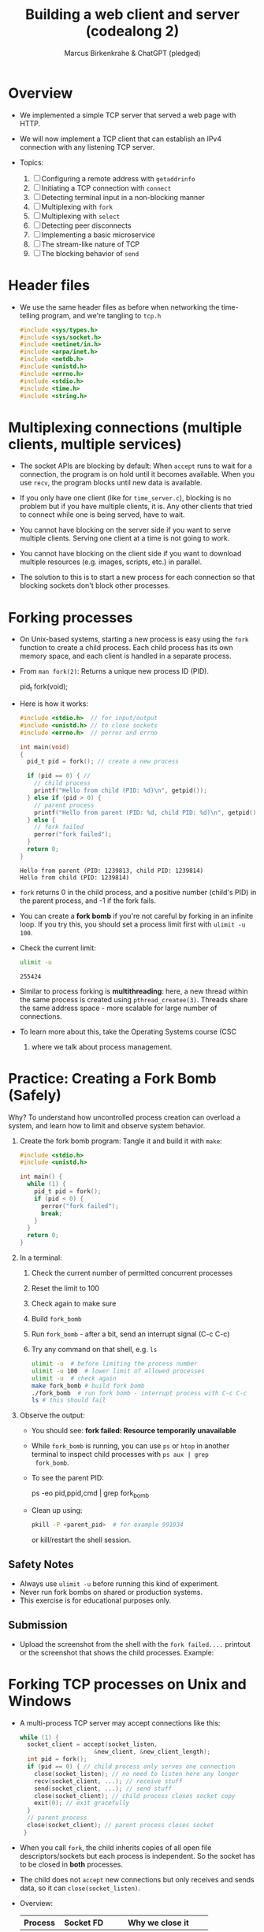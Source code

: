 #+TITLE: Building a web client and server (codealong 2)
#+AUTHOR: Marcus Birkenkrahe & ChatGPT (pledged)
#+OPTIONS: toc:nil num:nil
#+STARTUP: overview hideblocks indent
#+properties: header-args:C :main no :includes :results output :exports both
* Overview

- We implemented a simple TCP server that served a web page with HTTP.

- We will now implement a TCP client that can establish an IPv4
  connection with any listening TCP server.

- Topics:
  1. [ ] Configuring a remote address with ~getaddrinfo~
  2. [ ] Initiating a TCP connection with ~connect~
  3. [ ] Detecting terminal input in a non-blocking manner
  4. [ ] Multiplexing with ~fork~
  5. [ ] Multiplexing with ~select~
  6. [ ] Detecting peer disconnects
  7. [ ] Implementing a basic microservice
  8. [ ] The stream-like nature of TCP
  9. [ ] The blocking behavior of ~send~

* Header files

- We use the same header files as before when networking the
  time-telling program, and we're tangling to =tcp.h=

  #+begin_src C :tangle tcp.h :main no :includes :results none
    #include <sys/types.h>
    #include <sys/socket.h>
    #include <netinet/in.h>
    #include <arpa/inet.h>
    #include <netdb.h>
    #include <unistd.h>
    #include <errno.h>
    #include <stdio.h>
    #include <time.h>
    #include <string.h>
  #+end_src

* Multiplexing connections (multiple clients, multiple services)

- The socket APIs are blocking by default: When ~accept~ runs to wait
  for a connection, the program is on hold until it becomes
  available. When you use ~recv~, the program blocks until new data is
  available.

- If you only have one client (like for =time_server.c=), blocking is no
  problem but if you have multiple clients, it is. Any other clients
  that tried to connect while one is being served, have to wait.

- You cannot have blocking on the server side if you want to serve
  multiple clients. Serving one client at a time is not going to work.

- You cannot have blocking on the client side if you want to download
  multiple resources (e.g. images, scripts, etc.) in parallel.

- The solution to this is to start a new process for each connection
  so that blocking sockets don't block other processes.

* Forking processes

- On Unix-based systems, starting a new process is easy using the ~fork~
  function to create a child process. Each child process has its own
  memory space, and each client is handled in a separate process.

- From ~man fork(2)~: Returns a unique new process ID (PID).
  #+begin_example C
  pid_t fork(void);
  #+end_example

- Here is how it works:
  #+begin_src C :main no :includes :results output
    #include <stdio.h>  // for input/output
    #include <unistd.h> // to close sockets
    #include <errno.h>  // perror and errno

    int main(void)
    {
      pid_t pid = fork(); // create a new process

      if (pid == 0) { //
        // child process
        printf("Hello from child (PID: %d)\n", getpid());
      } else if (pid > 0) {
        // parent process
        printf("Hello from parent (PID: %d, child PID: %d)\n", getpid(), pid);
      } else {
        // fork failed
        perror("fork failed");
      }
      return 0;
    }
  #+end_src

  #+RESULTS:
  : Hello from parent (PID: 1239813, child PID: 1239814)
  : Hello from child (PID: 1239814)

- ~fork~ returns 0 in the child process, and a positive number (child's
  PID) in the parent process, and -1 if the fork fails.

- You can create a *fork bomb* if you're not careful by forking in an
  infinite loop. If you try this, you should set a process limit first
  with ~ulimit -u 100~.

- Check the current limit:
  #+begin_src bash :results output :exports both
    ulimit -u
  #+end_src

  #+RESULTS:
  : 255424

- Similar to process forking is *multithreading*: here, a new thread
  within the same process is created using ~pthread_createe(3)~. Threads
  share the same address space - more scalable for large number of
  connections.

- To learn more about this, take the Operating Systems course (CSC
  420) where we talk about process management.

* Practice: Creating a Fork Bomb (Safely)

Why? To understand how uncontrolled process creation can overload a
system, and learn how to limit and observe system behavior.

1. Create the fork bomb program: Tangle it and build it with ~make~:
   #+begin_src c :tangle fork_bomb.c
     #include <stdio.h>
     #include <unistd.h>

     int main() {
       while (1) {
         pid_t pid = fork();
         if (pid < 0) {
           perror("fork failed");
           break;
         }
       }
       return 0;
     }
   #+end_src

2. In a terminal:
   1) Check the current number of permitted concurrent processes
   2) Reset the limit to 100
   3) Check again to make sure
   4) Build ~fork_bomb~
   5) Run ~fork_bomb~ - after a bit, send an interrupt signal (C-c C-c)
   6) Try any command on that shell, e.g. =ls=
   #+begin_src bash :results output
     ulimit -u  # before limiting the process number
     ulimit -u 100  # lower limit of allowed processes
     ulimit -u  # check again
     make fork_bomb # build fork bomb
     ./fork_bomb  # run fork bomb - interrupt process with C-c C-c
     ls # this should fail
   #+end_src

3. Observe the output:

   - You should see:
     *fork failed: Resource temporarily unavailable*
   - While =fork_bomb= is running, you can use ~ps~ or ~htop~ in another
     terminal to inspect child processes with =ps aux | grep
     fork_bomb=.
   - To see the parent PID:
     #+begin_example bash
     ps -eo pid,ppid,cmd | grep fork_bomb
     #+end_example
   - Clean up using:
     #+begin_src bash
       pkill -P <parent_pid>  # for example 991934
     #+end_src
     or kill/restart the shell session.

** Safety Notes

- Always use ~ulimit -u~ before running this kind of experiment.
- Never run fork bombs on shared or production systems.
- This exercise is for educational purposes only.

** Submission

- Upload the screenshot from the shell with the =fork failed....=
  printout or the screenshot that shows the child processes. Example:
  #+attr_html: :width 400px :float nil:
  [[../img/fork_bomb.png]]

* Forking TCP processes on Unix and Windows

- A multi-process TCP server may accept connections like this:
  #+begin_src C
    while (1) {
      socket_client = accept(socket_listen,
                         &new_client, &new_client_length);
      int pid = fork();
      if (pid == 0) { // child process only serves one connection
        close(socket_listen); // no need to listen here any longer
        recv(socket_client, ...); // receive stuff
        send(socket_client, ...); // send stuff
        close(socket_client); // child process closes socket copy
        exit(0); // exit gracefully
      }
      // parent process
      close(socket_client); // parent process closes socket
     }
  #+end_src

- When you call ~fork~, the child inherits copies of all open file
  descriptors/sockets but each process is independent. So the socket
  has to be closed in *both* processes.

- The child does not ~accept~ new connections but only receives and
  sends data, so it can =close(socket_listen)=.

- Overview:
  | Process | Socket FD     | Why we close it            |
  |---------+---------------+----------------------------|
  | Parent  | socket_client | Child handles it           |
  | Child   | socket_listen | Not accepting anymore      |
  | Child   | socket_client | Done talking to the client |

- Using multiple processes or threads in Windows is much more
  complicated. The OS uses multiple system functions.

- Debugging multi-process/thread programs is much more complicated
  than single process programs, and managing the shared state and the
  socket communication is harder, too.

-

* Multiplexing with ~select~

- We can give ~select(2)~ a set of sockets, and it tells us which ones
  are ready to be read, which sockets are ready to write to, and which
  sockets have exceptions.

- ~select~ is supported on Unix and Windows so it keeps our programs
  portable.

- The C function prototype (see ~man select~):
  #+begin_example C
  int select(int nfds, fd_set *readfds, fd_set *writefds,
             fd_set *exceptfds, struct timeval *timeout);
  #+end_example

- Prototype analysis:
  #+begin_quote
  - Monitors multiple file descriptors for I/O readiness (read, write,
    exceptions).
  - Parameters:
    + ~nfds~: Highest file descriptor number + 1.
    + ~readfds~: File descriptors to check for readability (NULL if not needed).
    + ~writefds~: File descriptors to check for writability (NULL if not needed).
    + ~exceptfds~: File descriptors to check for exceptions (NULL if not needed).
    + ~timeout~: ~struct timeval~ for blocking duration (NULL for
      indefinite, 0 for non-blocking).
  - Return value:
    - Positive: Number of ready file descriptors.
    - =0=: Timeout expired.
    - =-1=: Error (check ~errno~).
    - fd_set Macros:
      + ~FD_ZERO~: Clear set.
      + ~FD_SET~: Add descriptor.
      + ~FD_CLR~: Remove descriptor.
      + ~FD_ISSET~: Check if descriptor is ready.
    - Notes:
      + Blocks until descriptors are ready, timeout, or signal interrupt.
      + Limited by ~FD_SETSIZE~ (typically 1024).
      + Alternatives: ~poll~, ~epoll~, ~kqueue~.
  #+end_quote

- Before calling ~select~, we have to add our sockets in an ~fd_set~. If
  we have three sockets =socket_listen=, =socket_a= and =socket_b=:

  #+begin_example C
      fd_set our_sockets; // declare socket set
      FD_ZERO(&our sockets); // zeroing out (emptying) the set
      FD_SET(socket_listen, &our_sockets);
      FD_SET(socket_a, &our_sockets);
      FD_SET(socket_b, &our_sockets);
  #+end_example

- ~fd_set~ is a bit array or bit mask where each bit represents a file
  descriptor, manipulated with macro commands. It's okay for a small
  set, and it's not dynamic (doesn't grow/shrink as needed).

- To remove a socket, you can use the ~FD_CLR~ macro, and to check for
  the presence of a socket, use ~FD_ISSET~.

- ~select~ requires that we pass a number that's large than the largest
  socket descriptor we are going to monitor:
  #+begin_example C
  int max_socket;
  max_socket = socket_listen;
  if (socket_a > max_socket) max_socket = socket_a;
  if (socket_b > max_socket) max_socket = socket_b;
  #+end_example

- When we call ~select~, it will modify =fd_set= - so we want to copy our
  socket set before calling it.
  #+begin_example C
  fd_set copy; // declare copy
  copy = our_sockets; // copy our socket set
  #+end_example

- This call checks the =copy= until at least one of the sockets in the
  list is ready to be read from.
  #+begin_example C
  // args: highest socket no + 1, copy of set
  select(max_socket + 1, &copy, 0, 0, 0);
  #+end_example

- To check which sockets are still in =copy=, use ~FD_ISSET~:
  #+begin_example C
  if (FD_ISSET(socket_list, &copy)) {
     // socket_listen has a new connection - accept
     accept(socket_listen, ...)
  }
  if (FD_ISSET(socket_a, &copy)) {
     // socket_a is ready to be read from - receive
     recv(socket_a, ...)
  }
  if (FD_ISSET(socket_list, &copy)) {
     // socket_b is ready to be read from - receive
     recv(socket_b, ...)
  }
  #+end_example

- Similarly, to check for *writeability* (~send~) instead of *readability*
  (~recv~), we would use the third argument for =copy=. When we monitor a
  set of sockets for exceptional conditions (special data,
  e.g. "urgent" data, like an interrupt signal for the ~telnet~ protocol
  = complete remote terminal access).

* Timeout

- The last argument of ~select~ allows us to specify a timeout:
  #+begin_example C
  struct timeval {
     long tv_sec;   // number of seconds
     long tv_usec;  // number of microseconds
  }
  #+end_example

- Example: To wait a maximum of 1.5 seconds
  #+begin_example C
  struct timeval timeout; // create a timeout object
  timeout.tv_sec = 1;
  timeout.tv_usec = 500000 // 5 seconds = 500 milli sec = 500,000 micro secs

  // select returns after a socket in fd_set copy is ready or after 1.5 secs
  select(max_socket + 1, &copy, 0, 0, &timeout);
  #+end_example

- If =timeout.tv_sec = timeout.tv_usec = 0=, then ~select~ returns
  immediately. If we pass a ~NULL~ pointer, it does not return until at
  least one socket is ready to be read.

* Monitoring sockets

- To monitor for writeable sockets on which we could call ~send~ without
  blocking, you can check for all three conditions with one call:
  #+begin_example C
  select(max_socket + 1, &ready_to_read, &ready_to_write, &excepted, &timeout);
  #+end_example

- On success, ~select~ returns the number of socket descriptors
  contained in the up to three descriptor sets it monitors. If it
  timed out before any sockets were readable/writeable/excepted, it
  returns -1 to indicate an error.

* Practice: Multiplexing with ~select~ using ~stdin~

- Goal: Introduce the concept of using ~select()~ to monitor a file descriptor
  (stdin) for input readiness, with a timeout.

- Instructions:
  1. Type the following C program that monitors ~stdin~ (file
     descriptor 0) for up to 5 seconds.
  2. Run the program and either type something quickly or wait for the
     timeout.
  3. Observe how ~select()~ behaves.

*-* Source Code: Tangle the file =select_stdin.c=
#+begin_src C :tangle select_stdin.c :main no :includes :results none
  #include <stdio.h>        // for printf, perror, fgets
  #include <unistd.h>       // for read, STDIN_FILENO
  #include <sys/select.h>   // for select(), fd_set, timeval

  int main() {
    fd_set readfds;               // fd_set is a set of file descriptors (bitmask)
    struct timeval timeout;       // timeval defines the timeout for select()

    // Step 1: Initialize the file descriptor set
    FD_ZERO(&readfds);            // Always clear the set before using
    FD_SET(0, &readfds);          // Add stdin (file descriptor 0) to the set

    // Step 2: Set the timeout for select()
    timeout.tv_sec = 5;           // Wait for up to 5 seconds
    timeout.tv_usec = 0;          // and 0 microseconds

    printf("Waiting for input on stdin (5 sec timeout)...\n");

    // Step 3: Call select()
    // Parameters:
    // - 1: max file descriptor + 1 (stdin is 0, so we pass 1)
    // - &readfds: watch for readability on stdin
    // - NULL: not checking for writability
    // - NULL: not checking for exceptions
    // - &timeout: how long to wait
    int ret = select(1, &readfds, NULL, NULL, &timeout);

    // Step 4: Handle the result
    if (ret == -1) {
      // select() returned an error
      perror("select() error");
    } else if (ret == 0) {
      // Timeout occurred, no file descriptors were ready
      printf("Timeout. No input.\n");
    } else {
      // At least one file descriptor is ready — check which
      if (FD_ISSET(0, &readfds)) {
        // stdin is ready for reading
        char buffer[100];
        fgets(buffer, sizeof(buffer), stdin);  // Read input from user
        printf("You typed: %s\n", buffer);     // Print what the user typed
      }
    }

    return 0;
  }
#+end_src

- Expected Behavior
  + If you type something within 5 seconds, it prints what you typed.
  + If you wait more than 5 seconds, it prints a timeout message.
  + If an error occurs (e.g., interrupted by a signal), it prints the
    error using ~perror("select")~. For this to work e.g. with C-c, you
    need to install a signal handler (returns to ~perror~ to print).

- ~make~ the executable and test it in a terminal (not in an .org file):
  #+begin_example bash
   make select_stdin
   ./select_stdin
  #+end_example

- *Extension questions:*

  + What would happen if you set ~timeout.tv_sec = 0~ and
    ~timeout.tv_usec = 0~?
    #+begin_quote
    The call would become non-blocking - it would return immediately,
    indicating which sockets are ready at that moment.
    #+end_quote
  + How would you modify the program to also monitor a socket
    =socket_fd=?
    #+begin_quote
    Add =socket_fd= to =fd_set= using =FD_SET(socket_fd, &readfds)=, and
    update the first argument to ~select~ to be the highest socket + 1:
    =select(max(fd_stdin, socket_fd) + 1, ...)=.
    #+end_quote
  + What other events could you watch for using the ~writefds~ and
    ~exceptfds~ arguments?
    #+begin_quote
    ~writefds~ - which sockets are ready to send data to without
    blocking, and ~exceptfds~ - detect exceptional conditions, which may
    indicate urgent messages or errors.
    #+end_quote


* NEXT Building a TCP client that can connect to any TCP server

- This TCP client will take a hostname (or IP address) and port number
  from the command line.

- It will attempt a connection to the TCP server at that address.

- If successful, it will relay data that's received from that server
  to the terminal, and data inputted into the terminal to the server.

- It will continue until either is terminated with C-c or the server
  closes the connection.

- [[https://github.com/birkenkrahe/csc-410/blob/main/img/tcp_client.png][Program flow (link)]]

- We resolve the server address from the command-line arguments with
  ~getaddrinfo~. We create the socket with ~socket~, and ~connect~ it to the
  server. We monitor for keyboard input with ~select~. If there's input,
  we send it over the socket with ~send~. If ~select~ says that socket
  data is available, we read it with ~recv~ and ~printf~ it. The ~select~
  loop is repeated until the socket is closed.

* Source code

** Main program with header file and code chunks
#+begin_src C :main no :includes :tangle tcp_client.c :noweb yes
  #include "tcp.h"
  int main(int argc, char *argv[])
  {
    <<check command-line arguments>>
    <<configure remote address to connect>>
    <<print remote address>>
    <<create socket>>
    <<connect to remote server>>
    <<monitor new data>>
    <<close socket>>
    return 0;
  }
#+end_src

** Check if command-line arguments were given

- Code:
  #+name: check command-line arguments
  #+begin_src C :main no :includes :results none

  #+end_src

- Code Explanation: Command-Line Argument Check
  + Checks if enough command-line arguments are provided.
  + ~argc < 3~: Tests if fewer than 3 arguments (program name + 2 args)
    are passed.
    - ~argc~: Number of arguments (includes program name, e.g.,
      ~./tcp_client~).
    - Minimum 3 required: program name, hostname, port.
  + ~fprintf(stderr, "usage: tcp_client hostname port\n")~:
    - Prints usage message to standard error if check fails.
    - Informs user to provide hostname and port (e.g., ~./tcp_client
      example.com 8080~).
  + ~return 1~: Exits program with error code 1 (indicating failure).
  + Purpose: Ensures user provides required inputs for TCP client
    (hostname and port).

** Use input to configure a remote address

- Code:
  #+name: configure remote address to connect
  #+begin_src C :main no :includes :results none
    printf("Configuring remote address...\n");

    // point to linked list of addrinfo structs

    // perform name resolution host + port

      // return non-zero on error

  #+end_src

- Explanation:
  + Prints: "Configuring remote address..." to indicate start of
    address setup.
  + ~struct addrinfo hints~: Defines criteria for address resolution.
  + ~memset(&hints, 0, sizeof(hints))~: Clears ~hints~ structure to avoid
    garbage values.
  + ~hints.ai_socktype = SOCK_STREAM~: Specifies TCP socket
    (stream-based).
  + ~struct addrinfo *peer_address~: Pointer to linked list of address
    results.
  + ~getaddrinfo(argv[1], argv[2], &hints, &peer_address)~:
    - Resolves hostname (~argv[1]~, e.g., "example.com") and port
      (~argv[2]~, e.g., "8080") to socket addresses.
    - Uses ~hints~ to filter results (TCP only).
    - Stores results in ~peer_address~.
  + Error handling:
    - Non-zero return from ~getaddrinfo~ indicates failure.
    - Prints error to ~stderr~ with ~errno~.
    - Exits with ~return 1~ (error status).
  + Purpose: Prepares remote server address for TCP client connection.

- Notice the difference to the time-telling program:
  1) Then, we wanted to configure a *local* address, this time, we want
     to configure a *remote* address.
  2) We don't need to seet =hints.ai_family= here because ~getaddrinfo~
     can decide if IPv4 or IPv6 is the appropriate protocol.
  3) Hostname and port are passed directly to ~getaddrinfo~, and if
     everything goes well, our remote address is in =peer_address=.

** Print remote address after configuration

- We don't need to do this but it's a good debugging measure.

- The function ~getnameinfo(3)~ converts the remote address back into a
  string for printout:
  #+name: print remote address
  #+begin_src C
    printf("Remote address is: ");
    // declare buffers to store IP and port number

    // convert socket address to string

    // print remote address

  #+end_src

- Explanation:
  + Prints remote peer’s IP address and port as strings.
  + ~address_buffer[100]~: Stores numeric IP (e.g., "192.168.1.1").
  + ~service_buffer[100]~: Stores port number (e.g., "8080").
  + ~getnameinfo~:
    - Converts ~peer_address->ai_addr~ (socket address) to strings.
    - ~NI_NUMERICHOST~: Returns numeric IP, not hostname.
    - Fills ~address_buffer~ (IP) and ~service_buffer~ (port).
  + ~printf("%s %s\n", address_buffer, service_buffer)~: Outputs IP and port.
  + Example output: "Remote address is: 192.168.1.1 8080".

** Create socket on client side

- We can now create our socket using ~socket(2)~:
  #+name: create socket
  #+begin_src C
    printf("Creating socket...\n");
    // create socket for connection to peer

    // ensure socket creation successful

  #+end_src

- Code Explanation:
  + ~int socket_peer~: Variable to store the socket file descriptor.
  + ~socket(peer_address->ai_family, peer_address->ai_socktype,
    peer_address->ai_protocol)~:
    - Creates a new socket using parameters from ~peer_address~ (from
      ~getaddrinfo~).
    - ~ai_family~: Address family (e.g., ~AF_INET~ for IPv4, ~AF_INET6~ for
      IPv6).
    - ~ai_socktype~: Socket type (e.g., ~SOCK_STREAM~ for TCP).
    - ~ai_protocol~: Protocol (e.g., ~IPPROTO_TCP~ for TCP).
  + Error handling:
    - Checks ~!(socket_peer > 0)~: Ensures socket creation succeeded
      (valid file descriptor > 0).
    - On failure, prints error to ~stderr~ with ~errno~ (system error
      code).
    - Exits with ~return 1~ (error status).
  + Purpose: Creates a TCP socket for connecting to a remote server.

** Establish connection to remote server

- After the socket has been created, we call ~connect(2)~ to establish a
connection to the remote server:
#+name: connect to remote server
#+begin_src C
  printf("Connecting...\n");
  // establish connection to remote server

  // free memory allocated to getaddrinfo for peer_address

  // print confirmation
  printf("Connected.\n");
  printf("To send data, enter text followed by enter.\n");
#+end_src

- Explanation:
  + ~connect(socket_peer, peer_address->ai_addr,
    peer_address->ai_addrlen)~:
    - Initiates a TCP connection to the remote server.
    - ~socket_peer~: Socket file descriptor (from ~socket()~).
    - ~peer_address->ai_addr~: Remote server address (from
      ~getaddrinfo()~).
    - ~peer_address->ai_addrlen~: Length of the address structure.
  + Error handling:
    - Non-zero return from ~connect()~ indicates failure.
    - Prints error to ~stderr~ with ~errno~ (system error code, e.g.,
      connection refused).
    - Exits with ~return 1~ (error status).
  + ~freeaddrinfo(peer_address)~:
    - Frees memory allocated by ~getaddrinfo()~ for ~peer_address~.
    - Prevents memory leaks after the address is used.
  + Purpose: Establishes a TCP connection to the server and cleans
    up.

- Note: This is very similar to ~bind~ in the networking the
  time-telling program. Instead of associating a socket with a local
  address, ~connect~ associates a socket with a remote address and
  initiates a TCP connection.

** Loop while checking for new data

- The TCP connection has now been established to the remote server.

- The program needs to loop while checking both the terminal and the
  socket for new data. Terminal data are sent over the socket, and
  data read from the socket is printed out to the terminal.

- We cannot use ~recv(2)~ directly because it would block the connection
  until data comes from the socket, and terminal input is ignored.

- Instead, we're now bringing in ~select(2)~ to monitor for input using
  the file descriptor set:
  #+name: monitor new data
  #+begin_src C
    // BEGIN WHILE
      // stores socket set
      // zero the set
      // add our socket
      // add terminal 
      
      // check for socket activity
      // timeout after 100 milliseconds

      // read socket data

      // check terminal input (stdin 0)

    // END WHILE
  #+end_src

  - Errors on ~send(2)~ are ignored because a closed socket causes
    ~select(2)~ to return immediately, and we notice it in the next
    iteration when calling ~recv(2)~.

  - This loop works well on Unix. You can pipe input in from a file:
    #+begin_example

    #+end_example

- Explanation:
  + ~fd_set reads~: Set to monitor ~socket_peer~ for readability.
    - ~FD_ZERO(&reads)~: Clears the set.
    - ~FD_SET(socket_peer, &reads)~: Adds the socket.
    - ~FD_SET(0, &reads)~: Adds 0 for ~STDIN_FILENO~.
  + ~struct timeval timeout~: Sets 100ms timeout for ~select~.
  + ~select(socket_peer + 1, &reads, 0, 0, &timeout)~:
    - Monitors ~socket_peer~ for incoming data.
    - Errors: Prints ~errno~ and exits.
  + ~FD_ISSET(socket_peer, &reads)~ (first check):
    - If socket has data: ~recv()~ reads up to 4096 bytes.
    - ~bytes_received < 1~: Server closed connection; breaks loop.
    - Prints received data.
  + ~FD_ISSET(socket_peer, &reads)~ (second check):
    - Monitors ~STDIN_FILENO~ (0) for terminal input.
    - ~fgets(read, 4096, stdin)~: Reads user input.
    - ~send(socket_peer, read, strlen(read), 0)~: Sends input to server.
    - Prints bytes sent.
  + Purpose: Handles bidirectional communication with server.

** Close socket

#+name: close socket
#+begin_src C
  printf("Closing socket...\n");
  // close socket
  printf("Finished.\n");
#+end_src

* Compile and test TCP client

1) Tangle =tcp_client.c=

2) Build the complete program ([[https://tinyurl.com/tcp-client-full][tinyurl.com/tcp-client-full]])

   #+begin_src bash :results output :exports both

   #+end_src

3) Test with ~example.com~ on port ~80~ (http): Run the client to connect
   to ~example.com~ on port ~http~ (port 80):
   #+begin_src bash :results output :exports both

   #+end_src

4) Send an HTTP GET Request:  After the client prints "Connected." and "To send data, enter text followed by enter.", type the following HTTP GET request (press Enter after each line, and twice after the last line):
   #+begin_src bash :results output :exports both

   #+end_src
   - This sends a request to ~example.com~ to retrieve its homepage.

5) Expected Output: After sending the request
   #+begin_example
       Sending: GET / HTTP/1.1\n
       Sent 16 bytes.
       Sending: Host: example.com\n
       Sent 18 bytes.
       Sending: \n
       Sent 1 bytes.
       Received (... bytes): HTTP/1.1 200 OK...
       [HTML content from example.com]
   #+end_example

   - The client prints the server’s response, including HTTP headers
     and the webpage’s HTML.

   - Note: ~example.com~ may close the connection after responding:
     #+begin_example
     "Connection closed by peer.", "Closing socket...", "Finished.".
     #+end_example
 
6) Close connection with CTRL+D (EOF) to exit.

* TODO Building a full TCP server

* Source

This lecture and practice is based on van Winkle, Hands On Network
Programming with C (Packt, 2020), chapter 3 (pp. 70-100), and on
Kozierok's The TCP/IP guide (NoStarch, 2005), see also
[[http://tcpipguide.com/][tcpipguide.com/]].
